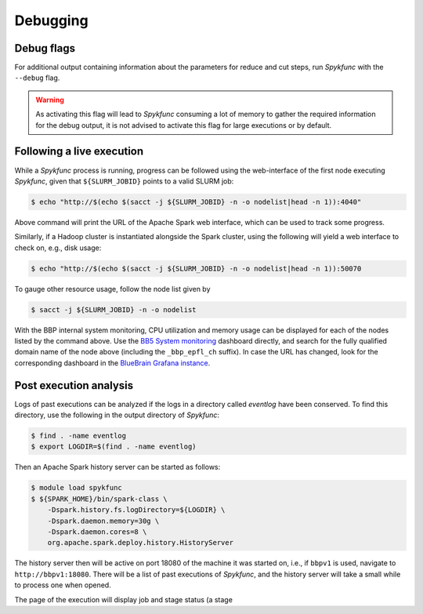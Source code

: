 .. _debugging:

Debugging
=========

Debug flags
-----------

For additional output containing information about the parameters for
reduce and cut steps, run `Spykfunc` with the ``--debug`` flag.

.. warning::

   As activating this flag will lead to `Spykfunc` consuming a lot of
   memory to gather the required information for the debug output, it is
   not advised to activate this flag for large executions or by default.

Following a live execution
--------------------------

While a `Spykfunc` process is running, progress can be followed using the
web-interface of the first node executing `Spykfunc`, given that
``${SLURM_JOBID}`` points to a valid SLURM job:

.. code-block:: console

   $ echo "http://$(echo $(sacct -j ${SLURM_JOBID} -n -o nodelist|head -n 1)):4040"

Above command will print the URL of the Apache Spark web interface, which
can be used to track some progress.

Similarly, if a Hadoop cluster is instantiated alongside the Spark cluster,
using the following will yield a web interface to check on, e.g., disk
usage:

.. code-block:: console

   $ echo "http://$(echo $(sacct -j ${SLURM_JOBID} -n -o nodelist|head -n 1)):50070

To gauge other resource usage, follow the node list given by

.. code-block:: console

  $ sacct -j ${SLURM_JOBID} -n -o nodelist

With the BBP internal system monitoring, CPU utilization and memory usage
can be displayed for each of the nodes listed by the command above.
Use the `BB5 System monitoring`_ dashboard directly, and search for the
fully qualified domain name of the node above (including the
``_bbp_epfl_ch`` suffix).
In case the URL has changed, look for the corresponding dashboard in the
`BlueBrain Grafana instance`_.

Post execution analysis
-----------------------

Logs of past executions can be analyzed if the logs in a directory called
`eventlog` have been conserved.
To find this directory, use the following in the output directory of
`Spykfunc`:

.. code-block:: console

   $ find . -name eventlog
   $ export LOGDIR=$(find . -name eventlog)

Then an Apache Spark history server can be started as follows:

.. code-block:: console

   $ module load spykfunc
   $ ${SPARK_HOME}/bin/spark-class \
       -Dspark.history.fs.logDirectory=${LOGDIR} \
       -Dspark.daemon.memory=30g \
       -Dspark.daemon.cores=8 \
       org.apache.spark.deploy.history.HistoryServer

The history server then will be active on port 18080 of the machine it was
started on, i.e., if ``bbpv1`` is used, navigate to ``http://bbpv1:18080``.
There will be a list of past executions of `Spykfunc`, and the history
server will take a small while to process one when opened.

The page of the execution will display job and stage status (a stage 

.. _BB5 System monitoring: https://bbpmonitoring.epfl.ch/metrics/d/000000101
.. _BlueBrain Grafana instance: https://bbpmonitoring.epfl.ch/metrics
